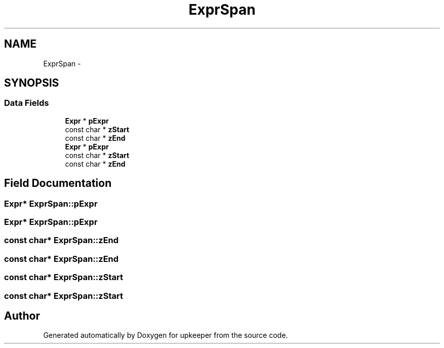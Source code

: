 .TH "ExprSpan" 3 "20 Jul 2011" "Version 1" "upkeeper" \" -*- nroff -*-
.ad l
.nh
.SH NAME
ExprSpan \- 
.SH SYNOPSIS
.br
.PP
.SS "Data Fields"

.in +1c
.ti -1c
.RI "\fBExpr\fP * \fBpExpr\fP"
.br
.ti -1c
.RI "const char * \fBzStart\fP"
.br
.ti -1c
.RI "const char * \fBzEnd\fP"
.br
.ti -1c
.RI "\fBExpr\fP * \fBpExpr\fP"
.br
.ti -1c
.RI "const char * \fBzStart\fP"
.br
.ti -1c
.RI "const char * \fBzEnd\fP"
.br
.in -1c
.SH "Field Documentation"
.PP 
.SS "\fBExpr\fP* \fBExprSpan::pExpr\fP"
.PP
.SS "\fBExpr\fP* \fBExprSpan::pExpr\fP"
.PP
.SS "const char* \fBExprSpan::zEnd\fP"
.PP
.SS "const char* \fBExprSpan::zEnd\fP"
.PP
.SS "const char* \fBExprSpan::zStart\fP"
.PP
.SS "const char* \fBExprSpan::zStart\fP"
.PP


.SH "Author"
.PP 
Generated automatically by Doxygen for upkeeper from the source code.
